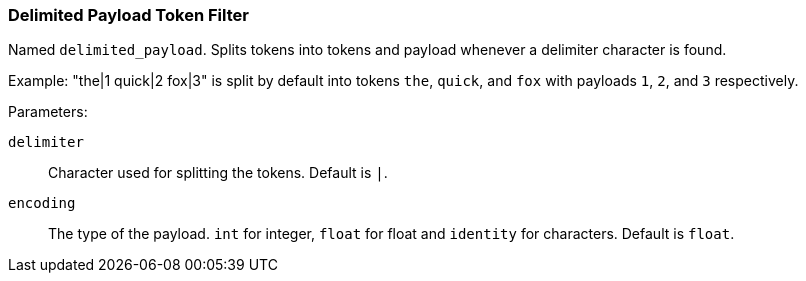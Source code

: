[[analysis-delimited-payload-tokenfilter]]
=== Delimited Payload Token Filter

Named `delimited_payload`. Splits tokens into tokens and payload whenever a delimiter character is found.

Example: "the|1 quick|2 fox|3" is split by default into tokens `the`, `quick`, and `fox` with payloads `1`, `2`, and `3` respectively.

Parameters:

`delimiter`:: 
    Character used for splitting the tokens. Default is `|`. 

`encoding`:: 
    The type of the payload. `int` for integer, `float` for float and `identity` for characters. Default is `float`.
